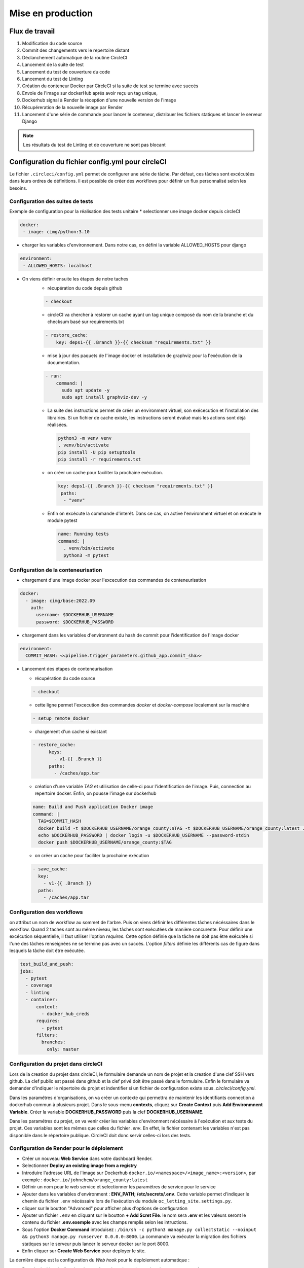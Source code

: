 Mise en production
==================

Flux de travail
---------------
#. Modification du code source
#. Commit des changements vers le repertoire distant
#. Déclanchement automatique de la routine CircleCI
#. Lancement de la suite de test
#. Lancement du test de couverture du code
#. Lancement du test de Linting
#. Création du conteneur Docker par CircleCI si la suite de test se termine avec succés 
#. Envoie de l'image sur dockerHub aprés avoir reçu un tag unique, 
#. Dockerhub signal à Render la réception d'une nouvelle version de l'image  
#. Récupéreration de la nouvelle image par Render 
#. Lancement d'une série de commande pour lancer le conteneur, distribuer les fichiers statiques et lancer le serveur Django

.. note:: Les résultats du test de Linting et de couverture ne sont pas blocant

Configuration du fichier config.yml pour circleCI
-------------------------------------------------

Le fichier ``.circleci/config.yml`` permet de configurer une série de tâche. Par défaut, ces tâches sont excécutées dans leurs ordres de définitions. Il est possible de créer des workflows pour définir un flux personnalisé selon les besoins. 

Configuration des suites de tests
^^^^^^^^^^^^^^^^^^^^^^^^^^^^^^^^^

Exemple de configuration pour la réalisation des tests unitaire
* selectionner une image docker depuis circleCI

.. code-block::
   
   docker:
    - image: cimg/python:3.10

* charger les variables d'environnement. Dans notre cas, on défini la variable ALLOWED_HOSTS pour django

.. code-block::
   
   environment:
    - ALLOWED_HOSTS: localhost

* On viens définir ensuite les étapes de notre taches
    *  récupération du code depuis github
    
    .. code-block::
       
       - checkout

    * circleCI va chercher à restorer un cache ayant un tag unique composé du nom de la branche et du checksum basé sur requirements.txt
    
    .. code-block::

       - restore_cache: 
           key: deps1-{{ .Branch }}-{{ checksum "requirements.txt" }}

    * mise à jour des paquets de l'image docker et installation de graphviz pour la l'exécution de la documentation.

    .. code-block::

      - run:
          command: |
            sudo apt update -y
            sudo apt install graphviz-dev -y

    *  La suite des instructions permet de créer un environment virtuel, son exécecution et l'installation des librairies. Si un fichier de cache existe, les instructions seront évalué mais les actions sont déjà réalisées.

      .. code-block::

         python3 -m venv venv
         . venv/bin/activate
         pip install -U pip setuptools
         pip install -r requirements.txt

    * on créer un cache pour faciliter la prochaine exécution.

      .. code-block::

         key: deps1-{{ .Branch }}-{{ checksum "requirements.txt" }}
          paths:
           - "venv"

    * Enfin on excécute la commande d'interêt. Dans ce cas, on active l'environment virtuel et on exécute le module pytest

      .. code-block::

         name: Running tests
         command: |
           . venv/bin/activate
           python3 -m pytest

Configuration de la conteneurisation
^^^^^^^^^^^^^^^^^^^^^^^^^^^^^^^^^^^^

* chargement d'une image docker pour l'excecution des commandes de conteneurisation

.. code-block::

     docker:
       - image: cimg/base:2022.09
         auth:
           username: $DOCKERHUB_USERNAME
           password: $DOCKERHUB_PASSWORD

* chargement dans les variables d'environment du hash de commit pour l'identification de l'image docker

.. code-block::

     environment:
       COMMIT_HASH: <<pipeline.trigger_parameters.github_app.commit_sha>>

* Lancement des étapes de conteneurisation

  * récupération du code source

  .. code-block::
    
    - checkout
    
  * cette ligne permet l'excecution des commandes `docker` et `docker-compose` localement sur la machine 

  .. code-block::

     - setup_remote_docker
    
  * chargement d'un cache si existant
    
  .. code-block::

     - restore_cache:
           keys:
             - v1-{{ .Branch }}
           paths:
             - /caches/app.tar
  
  * création d'une variable `TAG` et utilisation de celle-ci pour l'identification de l'image. Puis, connection au repertoire docker. Enfin, on pousse l'image sur dockerhub

  .. code-block::

     name: Build and Push application Docker image
     command: |
       TAG=$COMMIT_HASH
       docker build -t $DOCKERHUB_USERNAME/orange_county:$TAG -t $DOCKERHUB_USERNAME/orange_county:latest .
       echo $DOCKERHUB_PASSWORD | docker login -u $DOCKERHUB_USERNAME --password-stdin
       docker push $DOCKERHUB_USERNAME/orange_county:$TAG
    
  * on créer un cache pour faciliter la prochaine exécution

  .. code-block::
     
     - save_cache:
       key: 
         - v1-{{ .Branch }}
       paths:
         - /caches/app.tar

Configuration des workflows
^^^^^^^^^^^^^^^^^^^^^^^^^^^

on attribut un nom de workflow au sommet de l'arbre. Puis on viens définir les différentes tâches nécéssaires dans le workflow. 
Quand 2 taches sont au même niveau, les tâches sont exécutées de manière concurente. 
Pour définir une excécution séquentielle, il faut utiliser l'option `requires`. 
Cette option définie que la tâche ne doit pas être exécutée si l'une des tâches renseignées ne se termine pas avec un succés.
L'option `filters` définie les différents cas de figure dans lesquels la tâche doit être exécutée. 

.. code-block::

   test_build_and_push:
   jobs:
     - pytest
     - coverage
     - linting
     - container:
         context:
           - docker_hub_creds
         requires:
           - pytest
         filters:
           branches:
             only: master


Configuration du projet dans circleCI
^^^^^^^^^^^^^^^^^^^^^^^^^^^^^^^^^^^^^

Lors de la creation du projet dans circleCI, le formulaire demande un nom de projet et la creation d'une clef SSH vers github. 
La clef public est passé dans github et la clef privé doit être passé dans le formulaire. 
Enfin le formulaire va demander d'indiquer le répertoire du projet et indentifier si un fichier de configuration existe sous `.circleci/config.yml`.

Dans les paramétres d'organisations, on va créer un contexte qui permettra de maintenir les identifiants connection à dockerhub commun à plusieurs projet. 
Dans le sous-menu **contexts**, cliquez sur **Create Context** puis **Add Environmnent Variable**. 
Créer la variable **DOCKERHUB_PASSWORD** puis la clef **DOCKERHUB_USERNAME**.

Dans les paramétres du projet, on va venir créer les variables d'environment nécéssaire à l'exécution et aux tests du projet. 
Ces variables sont les mêmes que celles du fichier `.env`. 
En effet, le fichier contenant les variables n'est pas disponible dans le répertoire publique. 
CircleCI doit donc servir celles-ci lors des tests.

Configuration de Render pour le déploiement
^^^^^^^^^^^^^^^^^^^^^^^^^^^^^^^^^^^^^^^^^^^
- Créer un nouveau **Web Service** dans votre dashboard Render. 
- Selectionner **Deploy an existing image from a registry**
- Introduire l'adresse URL de l'image sur Dockerhub ``docker.io/<namespace>/<image_name>:<version>``, par exemple : ``docker.io/johnchem/orange_county:latest``
- Définir un nom pour le web service et selectionner les paramétres de service pour le service
- Ajouter dans les variables d'environment : **ENV_PATH; /etc/secrets/.env**. Cette variable permet d'indiquer le chemin du fichier ``.env`` nécéssaire lors de l'exécution du module ``oc_letting_site.settings.py``.
- cliquer sur le boutton "Advanced" pour afficher plus d'options de configuration
- Ajouter un fichier ``.env`` en cliquant sur le boutton **+ Add Scret File**. le nom sera **.env** et les valeurs seront le contenu du fichier **.env.exemple** avec les champs remplis selon les intructions.
- Sous l'option **Docker Command** introduisez : ``/bin/sh -c python3 manage.py collectstatic --noinput && python3 manage.py runserver 0.0.0.0:8000``. La commande va exécuter la migration des fichiers statiques sur le serveur puis lancer le serveur docker sur le port 8000.
- Enfin cliquer sur **Create Web Service** pour deployer le site.

La dernière étape est la configuration du *Web hook* pour le deploiement automatique :

- Dans le dashbord, allez dans les **settings** du web service et dans le sous-menu **settings**
- Copier l'url ``Deploy Hook`` et l'introduire dans le sous-menu **Web Hook**
